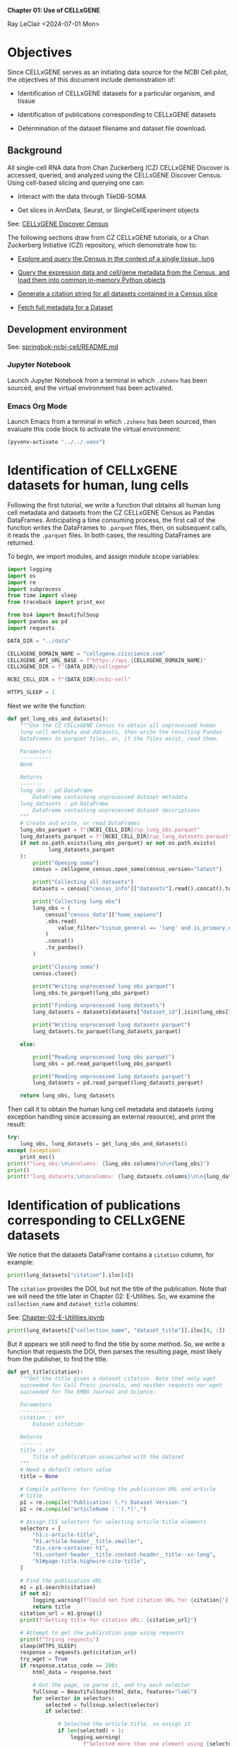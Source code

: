 *Chapter 01: Use of CELLxGENE*

Ray LeClair <2024-07-01 Mon>

* Objectives

Since CELLxGENE serves as an initiating data source for the NCBI Cell
pilot, the objectives of this document include demonstration of:

- Identification of CELLxGENE datasets for a particular organism, and
  tissue

- Identification of publications corresponding to CELLxGENE datasets

- Determination of the dataset filename and dataset file download.

** Background

All single-cell RNA data from Chan Zuckerberg (CZ) CELLxGENE Discover
is accessed, queried, and analyzed using the CELLxGENE Discover
Census. Using cell-based slicing and querying one can:

- Interact with the data through TileDB-SOMA

- Get slices in AnnData, Seurat, or SingleCellExperiment objects

See: [[https://chanzuckerberg.github.io/cellxgene-census/][CELLxGENE Discover Census]]

The following sections draw from CZ CELLxGENE tutorials, or a Chan
Zuckerberg Initiative (CZI) repository, which demonstrate how to:

- [[https://chanzuckerberg.github.io/cellxgene-census/notebooks/analysis_demo/comp_bio_explore_and_load_lung_data.html][Explore and query the Census in the context of a single tissue, lung]]

- [[https://chanzuckerberg.github.io/cellxgene-census/notebooks/api_demo/census_query_extract.html][Query the expression data and cell/gene metadata from the Census, and load them into common in-memory Python objects]]

- [[https://chanzuckerberg.github.io/cellxgene-census/notebooks/api_demo/census_citation_generation.html][Generate a citation string for all datasets contained in a Census slice]]

- [[https://github.com/chanzuckerberg/single-cell-curation/blob/0c77179d2e794846861f8109c037b723507959cb/notebooks/curation_api/python_raw/get_dataset.ipynb][Fetch full metadata for a Dataset]]

** Development environment

See: [[https://github.com/ralatsdc/springbok-ncbi-cell/blob/main/README.md][springbok-ncbi-cell/README.md]]

*** Jupyter Notebook

Launch Jupyter Notebook from a terminal in which ~.zshenv~ has been
sourced, and the virtual environment has been activated.

*** Emacs Org Mode

Launch Emacs from a terminal in which ~.zshenv~ has been sourced, then
evaluate this code block to activate the virtual environment:

#+begin_src emacs-lisp :session shared :results silent
  (pyvenv-activate "../../.venv")
#+end_src

* Identification of CELLxGENE datasets for human, lung cells

Following the first tutorial, we write a function that obtains all
human lung cell metadata and datasets from the CZ CELLxGENE Census as
Pandas DataFrames. Anticipating a time consuming process, the first
call of the function writes the DataFrames to ~.parquet~ files, then,
on subsequent calls, it reads the ~.parquet~ files. In both cases, the
resulting DataFrames are returned.

To begin, we import modules, and assign module scope variables:

#+begin_src python :results silent :session shared :tangle ../py/CELLxGENE.py
  import logging
  import os
  import re
  import subprocess
  from time import sleep
  from traceback import print_exc

  from bs4 import BeautifulSoup
  import pandas as pd
  import requests

  DATA_DIR = "../data"

  CELLXGENE_DOMAIN_NAME = "cellxgene.cziscience.com"
  CELLXGENE_API_URL_BASE = f"https://api.{CELLXGENE_DOMAIN_NAME}"
  CELLXGENE_DIR = f"{DATA_DIR}/cellxgene"

  NCBI_CELL_DIR = f"{DATA_DIR}/ncbi-cell"

  HTTPS_SLEEP = 1
#+end_src

Next we write the function:

#+begin_src python :results silent :session shared :tangle ../py/CELLxGENE.py
  def get_lung_obs_and_datasets():
      """Use the CZ CELLxGENE Census to obtain all unprocessed human
      lung cell metadata and datasets, then write the resulting Pandas
      DataFrames to parquet files, or, if the files exist, read them.

      Parameters
      ----------
      None

      Returns
      -------
      lung_obs : pd.DataFrame
          DataFrame containing unprocessed dataset metadata
      lung_datasets : pd.DataFrame
          DataFrame containing unprocessed dataset descriptions
      """
      # Create and write, or read DataFrames
      lung_obs_parquet = f"{NCBI_CELL_DIR}/up_lung_obs.parquet"
      lung_datasets_parquet = f"{NCBI_CELL_DIR}/up_lung_datasets.parquet"
      if not os.path.exists(lung_obs_parquet) or not os.path.exists(
               lung_datasets_parquet
      ):
          print("Opening soma")
          census = cellxgene_census.open_soma(census_version="latest")

          print("Collecting all datasets")
          datasets = census["census_info"]["datasets"].read().concat().to_pandas()

          print("Collecting lung obs")
          lung_obs = (
              census["census_data"]["homo_sapiens"]
              .obs.read(
                  value_filter="tissue_general == 'lung' and is_primary_data == True"
              )
              .concat()
              .to_pandas()
          )

          print("Closing soma")
          census.close()

          print("Writing unprocessed lung obs parquet")
          lung_obs.to_parquet(lung_obs_parquet)

          print("Finding unprocessed lung datasets")
          lung_datasets = datasets[datasets["dataset_id"].isin(lung_obs["dataset_id"])]

          print("Writing unprocessed lung datasets parquet")
          lung_datasets.to_parquet(lung_datasets_parquet)

      else:

          print("Reading unprocessed lung obs parquet")
          lung_obs = pd.read_parquet(lung_obs_parquet)

          print("Reading unprocessed lung datasets parquet")
          lung_datasets = pd.read_parquet(lung_datasets_parquet)

      return lung_obs, lung_datasets
#+end_src

Then call it to obtain the human lung cell metadata and datasets
(using exception handling since accessing an external resource), and
print the result:

#+begin_src python :results output :session shared
  try:
      lung_obs, lung_datasets = get_lung_obs_and_datasets()
  except Exception:
      print_exc()
  print(f"lung_obs:\n\ncolumns: {lung_obs.columns}\n\n{lung_obs}")
  print()
  print(f"lung_datasets:\n\ncolumns: {lung_datasets.columns}\n\n{lung_datasets}")
#+end_src

* Identification of publications corresponding to CELLxGENE datasets

We notice that the datasets DataFrame contains a ~citation~ column,
for example:

#+begin_src python :results output :session shared
  print(lung_datasets["citation"].iloc[4])
#+end_src

The ~citation~ provides the DOI, but not the title of the
publication. Note that we will need the title later in Chapter 02:
E-Utilities. So, we examine the ~collection_name~ and ~dataset_title~
columns:

See: [[file:Chapter-02-E-Utilities.ipynb][Chapter-02-E-Utilities.ipynb]]

#+begin_src python :results output :session shared
  print(lung_datasets[["collection_name", "dataset_title"]].iloc[4, :])
#+end_src

But it appears we still need to find the title by some method. So, we
write a function that requests the DOI, then parses the resulting
page, most likely from the publisher, to find the title.

#+begin_src python :results silent :session shared :tangle ../py/CELLxGENE.py
  def get_title(citation):
      """Get the title given a dataset citation. Note that only wget
      succeeded for Cell Press journals, and neither requests nor wget
      succeeded for The EMBO Journal and Science.

      Parameters
      ----------
      citation : str
          Dataset citation

      Returns
      -------
      title : str
          Title of publication associated with the dataset
      """
      # Need a default return value
      title = None

      # Compile patterns for finding the publication URL and article
      # title
      p1 = re.compile("Publication: (.*) Dataset Version:")
      p2 = re.compile("articleName : '(.*)',")

      # Assign CSS selectors for selecting article title elements
      selectors = [
          "h1.c-article-title",
          "h1.article-header__title.smaller",
          "div.core-container h1",
          "h1.content-header__title.content-header__title--xx-long",
          "h1#page-title.highwire-cite-title",
      ]

      # Find the publication URL
      m1 = p1.search(citation)
      if not m1:
          logging.warning(f"Could not find citation URL for {citation}")
          return title
      citation_url = m1.group(1)
      print(f"Getting title for citation URL: {citation_url}")

      # Attempt to get the publication page using requests
      print(f"Trying requests")
      sleep(HTTPS_SLEEP)
      response = requests.get(citation_url)
      try_wget = True
      if response.status_code == 200:
          html_data = response.text

          # Got the page, so parse it, and try each selector
          fullsoup = BeautifulSoup(html_data, features="lxml")
          for selector in selectors:
              selected = fullsoup.select(selector)
              if selected:

                  # Selected the article title, so assign it
                  if len(selected) > 1:
                      logging.warning(
                          f"Selected more than one element using {selector} on soup from {citation_url}"
                      )
                  title = selected[0].text
                  try_wget = False
                  break

      if try_wget:

          # Attempt to get the publication page using wget
          print(f"Trying wget")
          sleep(HTTPS_SLEEP)
          completed_process = subprocess.run(
              ["curl", "-L", citation_url], capture_output=True
          )
          html_data = completed_process.stdout

          # Got the page, so parse it, and search for the title
          fullsoup = BeautifulSoup(html_data, features="lxml")
          found = fullsoup.find_all("script")
          if found and len(found) > 4:
              m2 = p2.search(found[4].text)
              if m2:
                  title = m2.group(1)

      print(f"Found title: '{title}' for citation URL: {citation_url}")

      return title
#+end_src

Next we call the function for an example citation (again using
exception handling since accessing an external resource):

#+begin_src python :results output :session shared
  try:
      citation = lung_datasets["citation"].iloc[0]
      title = get_title(citation)
  except Exception:
      print_exc()
#+end_src

Note that the function attempts to use ~requests~, and if it fails,
~wget~, since some publishers respond to one, but not the other. The
selectors were discovered by manually inspecting the pages returned
for the human lung cell datasets using Google Chrome Developer Tools.

* Determine the dataset filename and download the dataset file.

Following a notebook found in a CZI repository, we write a function to
find the dataset filename, and to download the dataset file, given a
row of the datasets DataFrame obtained above:

#+begin_src python :results silent :session shared :tangle ../py/CELLxGENE.py
  def get_and_download_dataset_h5ad_file(dataset_series):
      """Get the dataset filename and download the dataset file.

      Parameters
      ----------
      dataset_series : pd.Series
          A row from the dataset DataFrame

      Returns
      -------
      dataset : str
         The dataset filename
      """
      # Need a default return value
      dataset_filename = None

      # Get the dataset object
      collection_id = dataset_series.collection_id
      dataset_id = dataset_series.dataset_id
      dataset_url = f"{CELLXGENE_API_URL_BASE}/curation/v1/collections/{collection_id}/datasets/{dataset_id}"
      sleep(HTTPS_SLEEP)
      response = requests.get(dataset_url)
      response.raise_for_status()
      if response.status_code != 200:
          logging.error(f"Could not get dataset for id {dataset_id}")
          return

      data = response.json()
      if dataset_id != data["dataset_id"]:
          logging.error(
              f"Response dataset id: {data['dataset_id']} does not equal specified dataset id: {dataset_id}"
          )
          return

      # Find H5AD files, if possible
      assets = data["assets"]
      for asset in assets:
          if asset["filetype"] != "H5AD":
              continue

          # Found an H5AD file, so download it, if needed
          dataset_filename = f"{dataset_id}.{asset['filetype']}"
          dataset_filepath = f"{CELLXGENE_DIR}/{dataset_filename}"
          if not os.path.exists(dataset_filepath):
              print(f"Downloading dataset file: {dataset_filepath}")
              with requests.get(asset["url"], stream=True) as response:
                  response.raise_for_status()
                  with open(dataset_filepath, "wb") as df:
                      for chunk in response.iter_content(chunk_size=1024 * 1024):
                          df.write(chunk)
              print(f"Dataset file: {dataset_filepath} downloaded")

          else:
              print(f"Dataset file: {dataset_filepath} exists")

      return dataset_filename
#+end_src

Then call it using the first row of the human lung cell datasets
DataFrame obtained above, and print the result (we'll use exception
handling when accessing an external resource from now on):

#+begin_src python :results output :session shared
  try:
      dataset_series = lung_datasets.iloc[0]
      get_and_download_dataset_h5ad_file(dataset_series)
  except Exception:
      print_exc()
#+end_src

Next, in Chapter 02 we write functions to search PubMed for the title
and identifiers.

See: [[file:Chapter-02-E-Utilities.ipynb][Chapter-02-E-Utilities.ipynb]]

